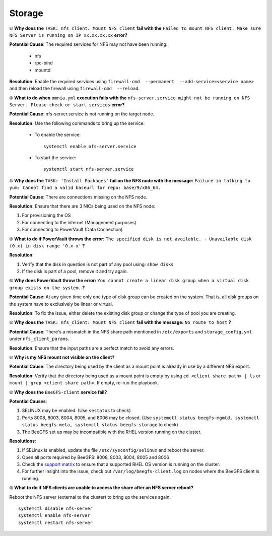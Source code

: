 Storage
========

⦾ **Why does the** ``TASK: nfs_client: Mount NFS client`` **fail with the** ``Failed to mount NFS client. Make sure NFS Server is running on IP xx.xx.xx.xx`` **error?**

**Potential Cause**: The required services for NFS may not have been running:

    - nfs
    - rpc-bind
    - mountd

**Resolution**: Enable the required services using ``firewall-cmd  --permanent  --add-service=<service name>`` and then reload the firewall using ``firewall-cmd  --reload``.


⦾ **What to do when** ``omnia.yml`` **execution fails with the** ``nfs-server.service might not be running on NFS Server. Please check or start services`` **error?**

**Potential Cause**: nfs-server.service is not running on the target node.

**Resolution**: Use the following commands to bring up the service: 

    * To enable the service: ::
        
        systemctl enable nfs-server.service
        
    * To start the service: ::
        
        systemctl start nfs-server.service


⦾ **Why does the** ``TASK: 'Install Packages'`` **fail on the NFS node with the message:** ``Failure in talking to yum: Cannot find a valid baseurl for repo: base/9/x86_64.``

**Potential Cause**: There are connections missing on the NFS node.

**Resolution**: Ensure that there are 3 NICs being used on the NFS node:

1. For provisioning the OS
2. For connecting to the internet (Management purposes)
3. For connecting to PowerVault (Data Connection)


⦾ **What to do if PowerVault throws the error:** ``The specified disk is not available. - Unavailable disk (0.x) in disk range '0.x-x'`` **?**

**Resolution**:

1. Verify that the disk in question is not part of any pool using: ``show disks``

2. If the disk is part of a pool, remove it and try again.


⦾ **Why does PowerVault throw the error:** ``You cannot create a linear disk group when a virtual disk group exists on the system.`` **?**

**Potential Cause**: At any given time only one type of disk group can be created on the system. That is, all disk groups on the system have to exclusively be linear or virtual.

**Resolution**: To fix the issue, either delete the existing disk group or change the type of pool you are creating.


⦾ **Why does the** ``TASK: nfs_client: Mount NFS client`` **fail with the message:** ``No route to host`` **?**

**Potential Cause**: There's a mismatch in the NFS share path mentioned in ``/etc/exports`` and ``storage_config.yml`` under ``nfs_client_params``.

**Resolution**: Ensure that the input paths are a perfect match to avoid any errors.


⦾ **Why is my NFS mount not visible on the client?**

**Potential Cause**: The directory being used by the client as a mount point is already in use by a different NFS export.

**Resolution**: Verify that the directory being used as a mount point is empty by using ``cd <client share path> | ls`` or ``mount | grep <client share path>``. If empty, re-run the playbook.

.. image:: ../../../images/omnia_NFS_mount_fcfs.png


⦾ **Why does the** ``BeeGFS-client`` **service fail?**

**Potential Causes**:

1. SELINUX may be enabled. (Use ``sestatus`` to check)

2. Ports 8008, 8003, 8004, 8005, and 8006 may be closed. (Use ``systemctl status beegfs-mgmtd, systemctl status beegfs-meta, systemctl status beegfs-storage`` to check)

3. The BeeGFS set up may be incompatible with the RHEL version running on the cluster.

**Resolutions**:

1. If SELinux is enabled, update the file ``/etc/sysconfig/selinux`` and reboot the server.

2. Open all ports required by BeeGFS: 8008, 8003, 8004, 8005 and 8006

3. Check the `support matrix <../../../Overview/SupportMatrix/OperatingSystems/index.html>`_  to ensure that a supported RHEL OS version is running on the cluster.

4. For further insight into the issue, check out ``/var/log/beegfs-client.log`` on nodes where the BeeGFS client is running.


⦾ **What to do if NFS clients are unable to access the share after an NFS server reboot?**

Reboot the NFS server (external to the cluster) to bring up the services again: ::

    systemctl disable nfs-server
    systemctl enable nfs-server
    systemctl restart nfs-server